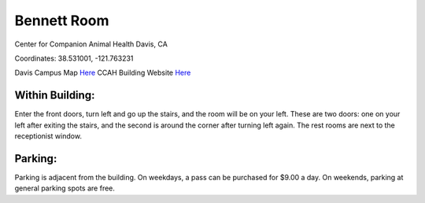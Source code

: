 Bennett Room 
========================================================

Center for Companion Animal Health
Davis, CA

Coordinates: 38.531001, -121.763231

Davis Campus Map `Here <http://campusmap.ucdavis.edu/?b=33>`__
CCAH Building Website `Here <http://www.vetmed.ucdavis.edu/ccah/about_ccah/contact.cfm>`__


Within Building:
~~~~~~~~~~~~~~~

Enter the front doors, turn left and go up the stairs, and the room will be on your left.  These are two doors: one on your left after exiting the stairs, and the second is around the corner after turning left again.  The rest rooms are next to the receptionist window.

Parking:
~~~~~~~~~~~~~~~

Parking is adjacent from the building.  On weekdays, a pass can be purchased for $9.00 a day.  On weekends, parking at general parking spots are free.

